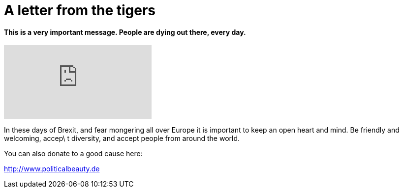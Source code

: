 = A letter from the tigers

:published_at: 2016-07-09
:hp-tags: Refugees welcome, mankind, be human,

==== This is a very important message. People are dying out there, every day.

video::40mrDzl2v4Y[youtube]

In these days of Brexit, and fear mongering all over Europe it is important to keep an open heart and mind. Be friendly and welcoming, accep\
t diversity, and accept people from around the world.

You can also donate to a good cause here:

http://www.politicalbeauty.de
